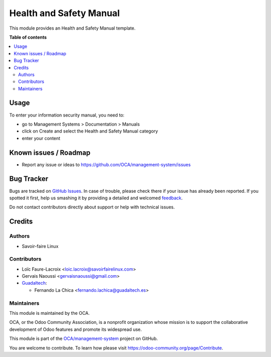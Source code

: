 ========================
Health and Safety Manual
========================

.. !!!!!!!!!!!!!!!!!!!!!!!!!!!!!!!!!!!!!!!!!!!!!!!!!!!!
   !! This file is generated by oca-gen-addon-readme !!
   !! changes will be overwritten.                   !!
   !!!!!!!!!!!!!!!!!!!!!!!!!!!!!!!!!!!!!!!!!!!!!!!!!!!!

.. |badge1| image:: https://img.shields.io/badge/maturity-Beta-yellow.png
    :target: https://odoo-community.org/page/development-status
    :alt: Beta
.. |badge2| image:: https://img.shields.io/badge/licence-AGPL--3-blue.png
    :target: http://www.gnu.org/licenses/agpl-3.0-standalone.html
    :alt: License: AGPL-3
.. |badge3| image:: https://img.shields.io/badge/github-OCA%2Fmanagement--system-lightgray.png?logo=github
    :target: https://github.com/OCA/management-system/tree/15.0/document_page_health_safety_manual
    :alt: OCA/management-system
.. |badge4| image:: https://img.shields.io/badge/weblate-Translate%20me-F47D42.png
    :target: https://translation.odoo-community.org/projects/management-system-15-0/management-system-15-0-document_page_health_safety_manual
    :alt: Translate me on Weblate
.. |badge5| image:: https://img.shields.io/badge/runbot-Try%20me-875A7B.png
    :target: https://runbot.odoo-community.org/runbot/128/15.0
    :alt: Try me on Runbot

|badge1| |badge2| |badge3| |badge4| |badge5| 

This module provides an Health and Safety Manual template.

**Table of contents**

.. contents::
   :local:

Usage
=====

To enter your information security manual, you need to:

* go to Management Systems > Documentation > Manuals
* click on Create and select the Health and Safety Manual category
* enter your content

Known issues / Roadmap
======================

* Report any issue or ideas to https://github.com/OCA/management-system/issues

Bug Tracker
===========

Bugs are tracked on `GitHub Issues <https://github.com/OCA/management-system/issues>`_.
In case of trouble, please check there if your issue has already been reported.
If you spotted it first, help us smashing it by providing a detailed and welcomed
`feedback <https://github.com/OCA/management-system/issues/new?body=module:%20document_page_health_safety_manual%0Aversion:%2015.0%0A%0A**Steps%20to%20reproduce**%0A-%20...%0A%0A**Current%20behavior**%0A%0A**Expected%20behavior**>`_.

Do not contact contributors directly about support or help with technical issues.

Credits
=======

Authors
~~~~~~~

* Savoir-faire Linux

Contributors
~~~~~~~~~~~~

* Loïc Faure-Lacroix <loic.lacroix@savoirfairelinux.com>
* Gervais Naoussi <gervaisnaoussi@gmail.com>

* `Guadaltech <https://www.guadaltech.es>`_:

  * Fernando La Chica <fernando.lachica@guadaltech.es>

Maintainers
~~~~~~~~~~~

This module is maintained by the OCA.

.. image:: https://odoo-community.org/logo.png
   :alt: Odoo Community Association
   :target: https://odoo-community.org

OCA, or the Odoo Community Association, is a nonprofit organization whose
mission is to support the collaborative development of Odoo features and
promote its widespread use.

This module is part of the `OCA/management-system <https://github.com/OCA/management-system/tree/15.0/document_page_health_safety_manual>`_ project on GitHub.

You are welcome to contribute. To learn how please visit https://odoo-community.org/page/Contribute.
